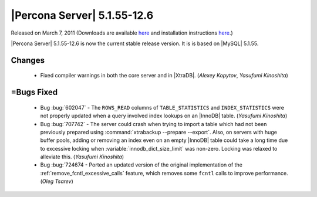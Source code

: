 .. rn:: 5.1.55-12.6

====================================
|Percona Server| 5.1.55-12.6
====================================

Released on March 7, 2011 (Downloads are available `here <http://www.percona.com/downloads/Percona-Server-5.1/Percona-Server-5.1.55-12.6/>`_ and installation instructions `here <http://www.percona.com/docs/wiki/percona-server:start#installation_instructions>`_.)

|Percona Server| 5.1.55-12.6 is now the current stable release version. It is is based on |MySQL| 5.1.55.

Changes
========

  * Fixed compiler warnings in both the core server and in |XtraDB|. (*Alexey Kopytov*, *Yasufumi Kinoshita*)

=Bugs Fixed
===========

  * Bug :bug:`602047` - The ``ROWS_READ`` columns of ``TABLE_STATISTICS`` and ``INDEX_STATISTICS`` were not properly updated when a query involved index lookups on an |InnoDB| table. (*Yasufumi Kinoshita*)

  * Bug :bug:`707742` - The server could crash when trying to import a table which had not been previously prepared using :command:`xtrabackup --prepare --export`. Also, on servers with huge buffer pools, adding or removing an index even on an empty |InnoDB| table could take a long time due to excessive locking when :variable:`innodb_dict_size_limit` was non-zero. Locking was relaxed to alleviate this. (*Yasufumi Kinoshita*)

  * Bug :bug:`724674 - Ported an updated version of the original implementation of the :ref:`remove_fcntl_excessive_calls` feature, which removes some ``fcntl`` calls to improve performance. (*Oleg Tsarev*)
